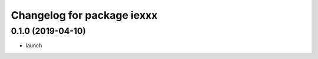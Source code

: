 ^^^^^^^^^^^^^^^^^^^^^^^^^^^^
Changelog for package iexxx
^^^^^^^^^^^^^^^^^^^^^^^^^^^^

0.1.0 (2019-04-10)
------------------
* launch 

